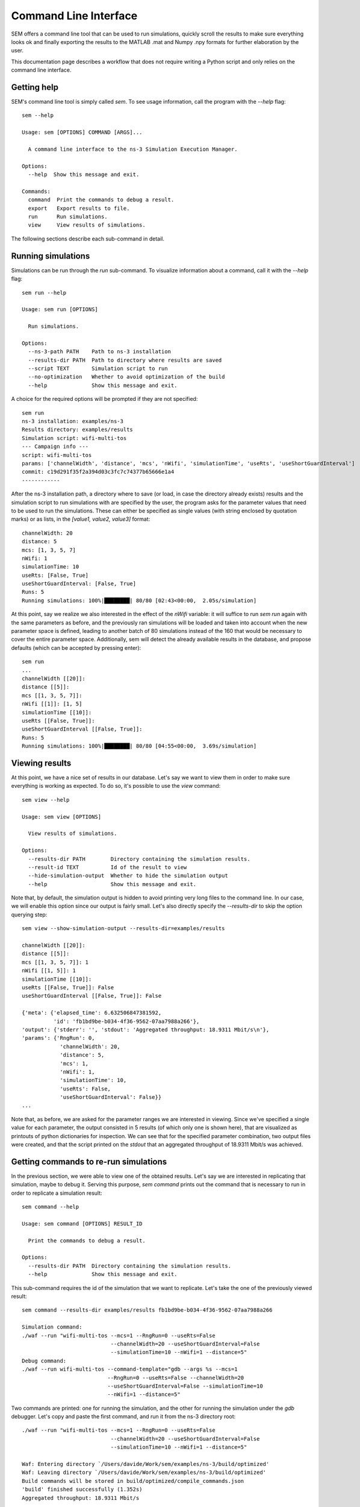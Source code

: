 Command Line Interface
======================

SEM offers a command line tool that can be used to run simulations, quickly
scroll the results to make sure everything looks ok and finally exporting the
results to the MATLAB .mat and Numpy .npy formats for further elaboration by the
user.

This documentation page describes a workflow that does not require writing a
Python script and only relies on the command line interface.

Getting help
------------

SEM's command line tool is simply called `sem`. To see usage information, call
the program with the `--help` flag::

  sem --help

  Usage: sem [OPTIONS] COMMAND [ARGS]...

    A command line interface to the ns-3 Simulation Execution Manager.

  Options:
    --help  Show this message and exit.

  Commands:
    command  Print the commands to debug a result.
    export   Export results to file.
    run      Run simulations.
    view     View results of simulations.

The following sections describe each sub-command in detail.

Running simulations
-------------------

Simulations can be run through the `run` sub-command. To visualize information
about a command, call it with the `--help` flag::

  sem run --help

  Usage: sem run [OPTIONS]

    Run simulations.

  Options:
    --ns-3-path PATH    Path to ns-3 installation
    --results-dir PATH  Path to directory where results are saved
    --script TEXT       Simulation script to run
    --no-optimization   Whether to avoid optimization of the build
    --help              Show this message and exit.

A choice for the required options will be prompted if they are not specified::

  sem run
  ns-3 installation: examples/ns-3
  Results directory: examples/results
  Simulation script: wifi-multi-tos
  --- Campaign info ---
  script: wifi-multi-tos
  params: ['channelWidth', 'distance', 'mcs', 'nWifi', 'simulationTime', 'useRts', 'useShortGuardInterval']
  commit: c19d291f35f2a394d03c3fc7c74377b65666e1a4
  ------------

After the ns-3 installation path, a directory where to save (or load, in case
the directory already exists) results and the simulation script to run
simulations with are specified by the user, the program asks for the parameter
values that need to be used to run the simulations. These can either be
specified as single values (with string enclosed by quotation marks) or as
lists, in the `[value1, value2, value3]` format::

  channelWidth: 20
  distance: 5
  mcs: [1, 3, 5, 7]
  nWifi: 1
  simulationTime: 10
  useRts: [False, True]
  useShortGuardInterval: [False, True]
  Runs: 5
  Running simulations: 100%|████████| 80/80 [02:43<00:00,  2.05s/simulation]

At this point, say we realize we also interested in the effect of the `nWifi`
variable: it will suffice to run `sem run` again with the same parameters as
before, and the previously ran simulations will be loaded and taken into account
when the new parameter space is defined, leading to another batch of 80
simulations instead of the 160 that would be necessary to cover the entire
parameter space. Additionally, sem will detect the already available results in
the database, and propose defaults (which can be accepted by pressing enter)::

  sem run
  ...
  channelWidth [[20]]:
  distance [[5]]:
  mcs [[1, 3, 5, 7]]:
  nWifi [[1]]: [1, 5]
  simulationTime [[10]]:
  useRts [[False, True]]:
  useShortGuardInterval [[False, True]]:
  Runs: 5
  Running simulations: 100%|████████| 80/80 [04:55<00:00,  3.69s/simulation]

Viewing results
---------------

At this point, we have a nice set of results in our database. Let's say we want
to view them in order to make sure everything is working as expected. To do so,
it's possible to use the `view` command::

  sem view --help

  Usage: sem view [OPTIONS]

    View results of simulations.

  Options:
    --results-dir PATH        Directory containing the simulation results.
    --result-id TEXT          Id of the result to view
    --hide-simulation-output  Whether to hide the simulation output
    --help                    Show this message and exit.

Note that, by default, the simulation output is hidden to avoid printing very
long files to the command line. In our case, we will enable this option since
our output is fairly small. Let's also directly specify the `--results-dir` to
skip the option querying step::

  sem view --show-simulation-output --results-dir=examples/results

  channelWidth [[20]]:
  distance [[5]]:
  mcs [[1, 3, 5, 7]]: 1
  nWifi [[1, 5]]: 1
  simulationTime [[10]]:
  useRts [[False, True]]: False
  useShortGuardInterval [[False, True]]: False

  {'meta': {'elapsed_time': 6.632506847381592,
            'id': 'fb1bd9be-b034-4f36-9562-07aa7988a266'},
  'output': {'stderr': '', 'stdout': 'Aggregated throughput: 18.9311 Mbit/s\n'},
  'params': {'RngRun': 0,
              'channelWidth': 20,
              'distance': 5,
              'mcs': 1,
              'nWifi': 1,
              'simulationTime': 10,
              'useRts': False,
              'useShortGuardInterval': False}}
  ...

Note that, as before, we are asked for the parameter ranges we are interested in
viewing. Since we've specified a single value for each parameter, the output
consisted in 5 results (of which only one is shown here), that are visualized as
printouts of python dictionaries for inspection. We can see that for the
specified parameter combination, two output files were created, and that the
script printed on the `stdout` that an aggregated throughput of 18.9311 Mbit/s
was achieved.

Getting commands to re-run simulations
--------------------------------------

In the previous section, we were able to view one of the obtained results. Let's
say we are interested in replicating that simulation, maybe to debug it. Serving
this purpose, `sem command` prints out the command that is necessary to run in
order to replicate a simulation result::

  sem command --help

  Usage: sem command [OPTIONS] RESULT_ID

    Print the commands to debug a result.

  Options:
    --results-dir PATH  Directory containing the simulation results.
    --help              Show this message and exit.

This sub-command requires the id of the simulation that we want to replicate.
Let's take the one of the previously viewed result::

  sem command --results-dir examples/results fb1bd9be-b034-4f36-9562-07aa7988a266

  Simulation command:
  ./waf --run "wifi-multi-tos --mcs=1 --RngRun=0 --useRts=False
                              --channelWidth=20 --useShortGuardInterval=False
                              --simulationTime=10 --nWifi=1 --distance=5"
  Debug command:
  ./waf --run wifi-multi-tos --command-template="gdb --args %s --mcs=1
                             --RngRun=0 --useRts=False --channelWidth=20
                             --useShortGuardInterval=False --simulationTime=10
                             --nWifi=1 --distance=5"

Two commands are printed: one for running the simulation, and the other for
running the simulation under the `gdb` debugger. Let's copy and paste the first
command, and run it from the ns-3 directory root::

  ./waf --run "wifi-multi-tos --mcs=1 --RngRun=0 --useRts=False
                              --channelWidth=20 --useShortGuardInterval=False
                              --simulationTime=10 --nWifi=1 --distance=5"

  Waf: Entering directory `/Users/davide/Work/sem/examples/ns-3/build/optimized'
  Waf: Leaving directory `/Users/davide/Work/sem/examples/ns-3/build/optimized'
  Build commands will be stored in build/optimized/compile_commands.json
  'build' finished successfully (1.352s)
  Aggregated throughput: 18.9311 Mbit/s

From the aggregated throughput value, we can confirm that this indeed is the
command that generated that result.

Exporting results
-----------------

One final step we can take now is to export the results into a format that can
be read from MATLAB, for instance. For this, we can use the export command::

  sem export --help

  Usage: sem export [OPTIONS] FILENAME

    Export results to file.

    An extension in filename is required to deduce the file type. This command
    automatically tries to parse the simulation output.

    Supported extensions:

    .mat (Matlab file), .npy (Numpy file)

  Options:
    --results-dir PATH    Directory containing the simulation results.
    --do-not-try-parsing  Whether to try and automatically parse contents of
                          simulation output.
    --help                Show this message and exit.

This command will try to automatically parse all results into a data structure,
recognizing numbers and strings as necessary. However, since our output (as can
be seen in the Viewing results section) is not formatted as a table, let's
switch parsing off. This will keep the output as a string, that can then be
processed, e.g. in MATLAB, to extract the relevant information::

  sem export --do-not-try-parsing --results-dir examples/results results.mat
  channelWidth [[20]]:
  distance [[5]]:
  mcs [[1, 3, 5, 7]]:
  nWifi [[1, 5]]:
  simulationTime [[10]]:
  useRts [[False, True]]:
  useShortGuardInterval [[False, True]]:
  Runs to export: 5

This will create a results.mat file, containing two data structures:

* An n-dimensional (with n=4 in this case) cell array, containing a `struct`
  linking each file to its parsed or non-parsed version
* A list of n structures, describing the values that can be taken by each
  parameter that the n-dimensional structure represents.
